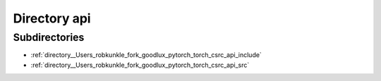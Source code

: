 .. _directory__Users_robkunkle_fork_goodlux_pytorch_torch_csrc_api:


Directory api
=============


Subdirectories
--------------

- :ref:`directory__Users_robkunkle_fork_goodlux_pytorch_torch_csrc_api_include`
- :ref:`directory__Users_robkunkle_fork_goodlux_pytorch_torch_csrc_api_src`



